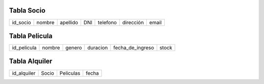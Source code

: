 Tabla Socio
-----------

+--------+------+--------+---+--------+---------+-----+
|id_socio|nombre|apellido|DNI|telefono|dirección|email|
+--------+------+--------+---+--------+---------+-----+

Tabla Pelicula
--------------

+-----------+------+------+--------+----------------+-----+
|id_pelicula|nombre|genero|duracion|fecha_de_ingreso|stock|
+-----------+------+------+--------+----------------+-----+

Tabla Alquiler
--------------

+-----------+-----+---------+-----+
|id_alquiler|Socio|Peliculas|fecha|
+-----------+-----+---------+-----+
